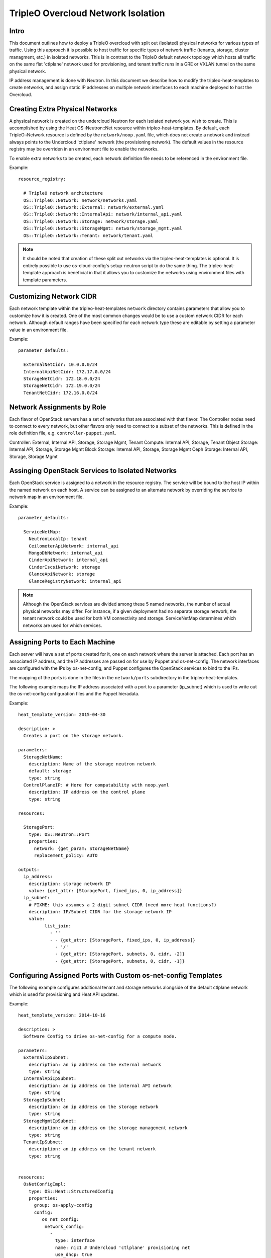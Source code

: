 TripleO Overcloud Network Isolation
===================================

Intro
-----

This document outlines how to deploy a TripleO overcloud with split
out (isolated) physical networks for various types of traffic.  Using this
approach it is possible to host traffic for specific types of network traffic
(tenants, storage, cluster managment, etc.) in isolated networks. This is
in contrast to the TripleO default network topology which hosts all traffic
on the same flat 'ctlplane' network used for provisioning, and tenant
traffic runs in a GRE or VXLAN tunnel on the same physical network.

IP address management is done with Neutron. In this document we describe
how to modify the tripleo-heat-templates to create networks, and assign
static IP addresses on multiple network interfaces to each machine deployed
to host the Overcloud.

Creating Extra Physical Networks
--------------------------------

A physical network is created on the undercloud Neutron for each
isolated network you wish to create. This is accomplished by using
the Heat OS::Neutron::Net resource within tripleo-heat-templates.
By default, each TripleO::Network resource is defined by the
``network/noop.yaml`` file, which does not create a network and instead
always points to the Undercloud 'ctlplane' network (the provisioning
network). The default values in the resource registry may be overriden
in an environment file to enable the networks.

To enable extra networks to be created, each network definition file
needs to be referenced in the environment file.

Example::

  resource_registry:

    # TripleO network architecture
    OS::TripleO::Network: network/networks.yaml
    OS::TripleO::Network::External: network/external.yaml
    OS::TripleO::Network::InternalApi: network/internal_api.yaml
    OS::TripleO::Network::Storage: network/storage.yaml
    OS::TripleO::Network::StorageMgmt: network/storage_mgmt.yaml
    OS::TripleO::Network::Tenant: network/tenant.yaml

.. note::
  It should be noted that creation of these split out networks via
  the tripleo-heat-templates is optional. It is entirely possible
  to use os-cloud-config's setup-neutron script to do the same thing.
  The tripleo-heat-template approach is beneficial in that it allows
  you to customize the networks using environment files with template
  parameters.

Customizing Network CIDR
------------------------

Each network template within the tripleo-heat-templates ``network`` directory
contains parameters that allow you to customize how it is created. One
of the most common changes would be to use a custom network CIDR for
each network. Although default ranges have been specified for each network
type these are editable by setting a parameter value in an environment file.


Example::

  parameter_defaults:

    ExternalNetCidr: 10.0.0.0/24
    InternalApiNetCidr: 172.17.0.0/24
    StorageNetCidr: 172.18.0.0/24
    StorageNetCidr: 172.19.0.0/24
    TenantNetCidr: 172.16.0.0/24

Network Assignments by Role
---------------------------

Each flavor of OpenStack servers has a set of networks that are associated with
that flavor. The Controller nodes need to connect to every network, but other
flavors only need to connect to a subset of the networks. This is defined in
the role definition file, e.g. ``controller-puppet.yaml``.

Controller: External, Internal API, Storage, Storage Mgmt, Tenant
Compute: Internal API, Storage, Tenant
Object Storage: Internal API, Storage, Storage Mgmt
Block Storage: Internal API, Storage, Storage Mgmt
Ceph Storage: Internal API, Storage, Storage Mgmt

Assinging OpenStack Services to Isolated Networks
-------------------------------------------------

Each OpenStack service is assigned to a network in the resource registry. The
service will be bound to the host IP within the named network on each host.
A service can be assigned to an alternate network by overriding the service to
network map in an environment file.

Example::

  parameter_defaults:

    ServiceNetMap:
      NeutronLocalIp: tenant
      CeilometerApiNetwork: internal_api
      MongoDbNetwork: internal_api
      CinderApiNetwork: internal_api
      CinderIscsiNetwork: storage
      GlanceApiNetwork: storage
      GlanceRegistryNetwork: internal_api

.. note::
  Although the OpenStack services are divided among these 5 named networks,
  the number of actual physical networks may differ. For instance, if a given
  deployment had no separate storage network, the tenant network could be
  used for both VM connectivity and storage. ServiceNetMap determines which
  networks are used for which services.

Assigning Ports to Each Machine
-------------------------------

Each server will have a set of ports created for it, one on each network
where the server is attached. Each port has an associated IP address, and
the IP addresses are passed on for use by Puppet and os-net-config. The
network interfaces are configured with the IPs by os-net-config, and
Puppet configures the OpenStack services to bind to the IPs.

The mapping of the ports is done in the files in the ``network/ports``
subdirectory in the tripleo-heat-templates.

The following example maps the IP address associated with a port to a
parameter (ip_subnet) which is used to write out the os-net-config configuration
files and the Puppet hieradata.

Example::

  heat_template_version: 2015-04-30

  description: >
    Creates a port on the storage network.

  parameters: 
    StorageNetName: 
      description: Name of the storage neutron network
      default: storage
      type: string
    ControlPlaneIP: # Here for compatability with noop.yaml 
      description: IP address on the control plane
      type: string

  resources: 
  
    StoragePort: 
      type: OS::Neutron::Port
      properties: 
        network: {get_param: StorageNetName}
        replacement_policy: AUTO

  outputs: 
    ip_address: 
      description: storage network IP
      value: {get_attr: [StoragePort, fixed_ips, 0, ip_address]}
    ip_subnet: 
      # FIXME: this assumes a 2 digit subnet CIDR (need more heat functions?) 
      description: IP/Subnet CIDR for the storage network IP
      value: 
            list_join: 
              - ''
              - - {get_attr: [StoragePort, fixed_ips, 0, ip_address]}
                - '/'
                - {get_attr: [StoragePort, subnets, 0, cidr, -2]}
                - {get_attr: [StoragePort, subnets, 0, cidr, -1]}

Configuring Assigned Ports with Custom os-net-config Templates
--------------------------------------------------------------

The following example configures additional tenant and storage networks
alongside of the default ctlplane network which is used for provisioning and
Heat API updates.

Example::

  heat_template_version: 2014-10-16

  description: >
    Software Config to drive os-net-config for a compute node.

  parameters:
    ExternalIpSubnet:
      description: an ip address on the external network
      type: string
    InternalApiIpSubnet:
      description: an ip address on the internal API network
      type: string
    StorageIpSubnet:
      description: an ip address on the storage network
      type: string
    StorageMgmtIpSubnet:
      description: an ip address on the storage management network
      type: string
    TenantIpSubnet:
      description: an ip address on the tenant network
      type: string


  resources:
    OsNetConfigImpl:
      type: OS::Heat::StructuredConfig
      properties:
        group: os-apply-config
        config:
           os_net_config:
            network_config:
              -
                type: interface
                name: nic1 # Undercloud 'ctlplane' provisioning net
                use_dhcp: true
              -
                type: interface
                name: nic2
                use_dhcp: false
                addresses:
                  -
                    ip_netmask: {get_param: InternalApiIpSubnet}
              -
                type: interface
                name: nic3
                use_dhcp: false
                addresses:
                  -
                    ip_netmask: {get_param: TenantIpSubnet}
              -
                type: interface
                name: nic4
                use_dhcp: false
                addresses:
                  -
                    ip_netmask: {get_param: StorageIpSubnet}

